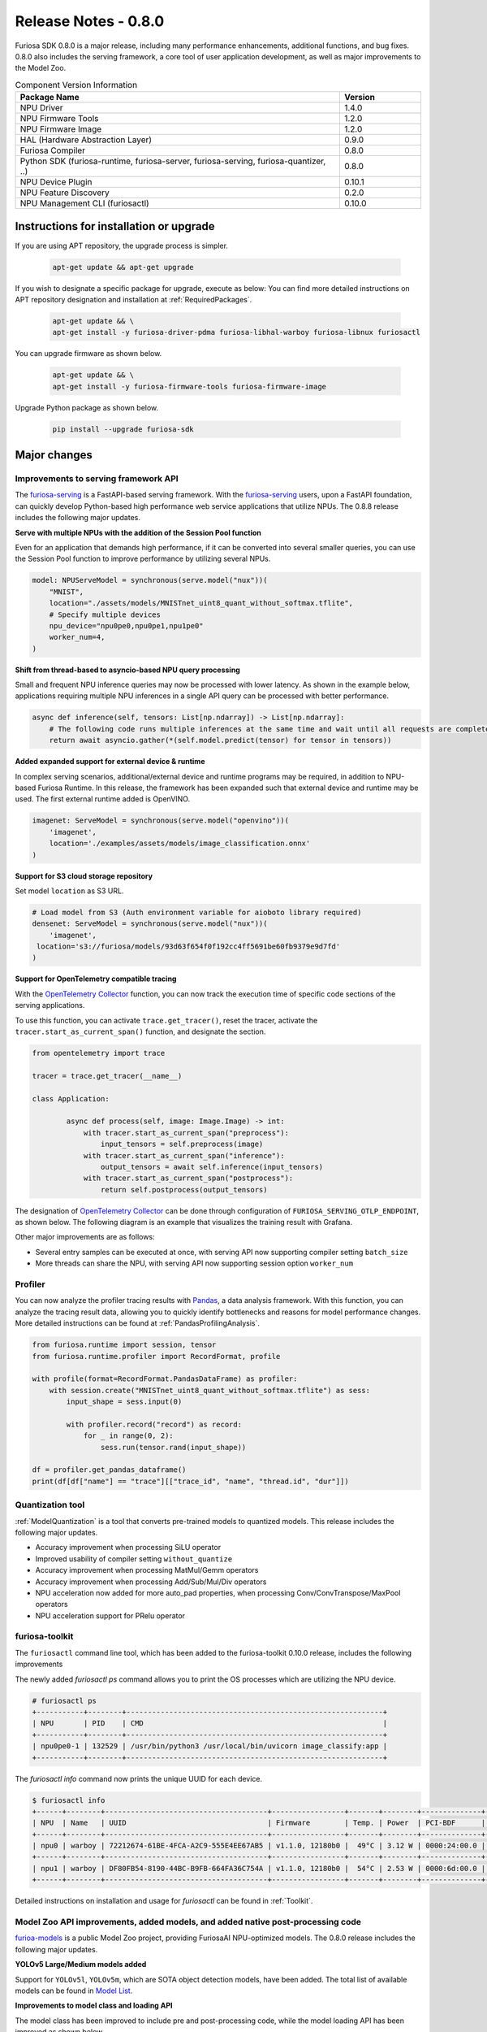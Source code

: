 *********************************************************
Release Notes - 0.8.0
*********************************************************

Furiosa SDK 0.8.0 is a major release, including many performance enhancements,
additional functions, and bug fixes.
0.8.0 also includes the serving framework, a core tool of user application development,
as well as major improvements to the Model Zoo.

.. list-table:: Component Version Information
   :widths: 200 50
   :header-rows: 1

   * - Package Name
     - Version
   * - NPU Driver
     - 1.4.0
   * - NPU Firmware Tools
     - 1.2.0
   * - NPU Firmware Image
     - 1.2.0
   * - HAL (Hardware Abstraction Layer)
     - 0.9.0
   * - Furiosa Compiler
     - 0.8.0
   * - Python SDK (furiosa-runtime, furiosa-server, furiosa-serving, furiosa-quantizer, ..)
     - 0.8.0
   * - NPU Device Plugin
     - 0.10.1
   * - NPU Feature Discovery
     - 0.2.0
   * - NPU Management CLI (furiosactl)
     - 0.10.0

Instructions for installation or upgrade
--------------------------------------------------------
If you are using APT repository, the upgrade process is simpler.

  .. code-block:: sh

    apt-get update && apt-get upgrade

If you wish to designate a specific package for upgrade, execute as below:
You can find more detailed instructions on APT repository designation and installation at
:ref:`RequiredPackages`.

  .. code-block:: sh

    apt-get update && \
    apt-get install -y furiosa-driver-pdma furiosa-libhal-warboy furiosa-libnux furiosactl

You can upgrade firmware as shown below.

    .. code-block:: sh

        apt-get update && \
        apt-get install -y furiosa-firmware-tools furiosa-firmware-image

Upgrade Python package as shown below.

    .. code-block:: sh

        pip install --upgrade furiosa-sdk

Major changes
--------------------------------------------------------

Improvements to serving framework API
================================================================
The `furiosa-serving <https://github.com/furiosa-ai/furiosa-sdk/tree/branch-0.8.0/python/furiosa-serving>`_
is a FastAPI-based serving framework.
With the `furiosa-serving <https://github.com/furiosa-ai/furiosa-sdk/tree/branch-0.8.0/python/furiosa-serving>`_
users, upon a FastAPI foundation, can quickly develop Python-based high performance web service applications that
utilize NPUs.
The 0.8.8 release includes the following major updates.

**Serve with multiple NPUs with the addition of the Session Pool function**

Even for an application that demands high performance, if it can be converted into several
smaller queries, you can use the Session Pool function to improve performance by utilizing
several NPUs.

.. code-block:: python

    model: NPUServeModel = synchronous(serve.model("nux"))(
        "MNIST",
        location="./assets/models/MNISTnet_uint8_quant_without_softmax.tflite",
        # Specify multiple devices
        npu_device="npu0pe0,npu0pe1,npu1pe0"
        worker_num=4,
    )

**Shift from thread-based to asyncio-based NPU query processing**

Small and frequent NPU inference queries may now be processed with lower latency.
As shown in the example below, applications requiring multiple NPU inferences in a
single API query can be processed with better performance.

.. code-block:: python

    async def inference(self, tensors: List[np.ndarray]) -> List[np.ndarray]:
        # The following code runs multiple inferences at the same time and wait until all requests are completed.
        return await asyncio.gather(*(self.model.predict(tensor) for tensor in tensors))

**Added expanded support for external device & runtime**

In complex serving scenarios, additional/external device and runtime programs may be
required, in addition to NPU-based Furiosa Runtime. In this release, the framework
has been expanded such that external device and runtime may be used. The first
external runtime added is OpenVINO.

.. code-block:: python

    imagenet: ServeModel = synchronous(serve.model("openvino"))(
        'imagenet',
        location='./examples/assets/models/image_classification.onnx'
    )

**Support for S3 cloud storage repository**

Set model ``location`` as S3 URL.

.. code-block:: python

    # Load model from S3 (Auth environment variable for aioboto library required)
    densenet: ServeModel = synchronous(serve.model("nux"))(
        'imagenet',
     location='s3://furiosa/models/93d63f654f0f192cc4ff5691be60fb9379e9d7fd'
    )

**Support for OpenTelemetry compatible tracing**

With the `OpenTelemetry Collector <https://opentelemetry.io/docs/collector/>`_
function, you can now track the execution time of specific code sections of the
serving applications.

To use this function, you can activate ``trace.get_tracer()``, reset the tracer,
activate the ``tracer.start_as_current_span()`` function, and designate the section.

.. code-block:: python

    from opentelemetry import trace

    tracer = trace.get_tracer(__name__)

    class Application:

            async def process(self, image: Image.Image) -> int:
                with tracer.start_as_current_span("preprocess"):
                    input_tensors = self.preprocess(image)
                with tracer.start_as_current_span("inference"):
                    output_tensors = await self.inference(input_tensors)
                with tracer.start_as_current_span("postprocess"):
                    return self.postprocess(output_tensors)


The designation of `OpenTelemetry Collector <https://opentelemetry.io/docs/collector/>`_
can be done through configuration of ``FURIOSA_SERVING_OTLP_ENDPOINT``, as shown below.
The following diagram is an example that visualizes the training result with Grafana.

.. code-block::sh

    ``export FURIOSA_SERVING_OTLP_ENDPOINT="http://jaeger-collector:4317"``


.. image:: ../../../imgs/jaeger_grafana.png
  :alt: An example of visualization with Grafana
  :class: with-shadow
  :align: center
  :width: 600


Other major improvements are as follows:

* Several entry samples can be executed at once, with serving API now supporting compiler setting ``batch_size``
* More threads can share the NPU, with serving API now supporting session option ``worker_num``

Profiler
================================================================
You can now analyze the profiler tracing results with `Pandas <https://pandas.pydata.org/>`_,
a data analysis framework. With this function, you can analyze the tracing result data,
allowing you to quickly identify bottlenecks and reasons for model performance changes.
More detailed instructions can be found at :ref:`PandasProfilingAnalysis`.

.. code-block:: python

    from furiosa.runtime import session, tensor
    from furiosa.runtime.profiler import RecordFormat, profile

    with profile(format=RecordFormat.PandasDataFrame) as profiler:
        with session.create("MNISTnet_uint8_quant_without_softmax.tflite") as sess:
            input_shape = sess.input(0)

            with profiler.record("record") as record:
                for _ in range(0, 2):
                    sess.run(tensor.rand(input_shape))

    df = profiler.get_pandas_dataframe()
    print(df[df["name"] == "trace"][["trace_id", "name", "thread.id", "dur"]])


Quantization tool
================================================================
:ref:`ModelQuantization` is a tool that converts pre-trained models to quantized models.
This release includes the following major updates.

* Accuracy improvement when processing SiLU operator
* Improved usability of compiler setting ``without_quantize``
* Accuracy improvement when processing MatMul/Gemm operators
* Accuracy improvement when processing Add/Sub/Mul/Div operators
* NPU acceleration now added for more auto_pad properties, when processing Conv/ConvTranspose/MaxPool operators
* NPU acceleration support for PRelu operator

furiosa-toolkit
================================================================
The ``furiosactl`` command line tool, which has been added to the
furiosa-toolkit 0.10.0 release, includes the following improvements

The newly added `furiosactl ps` command allows you to print
the OS processes which are utilizing the NPU device.

.. code-block::

    # furiosactl ps
    +-----------+--------+------------------------------------------------------------+
    | NPU       | PID    | CMD                                                        |
    +-----------+--------+------------------------------------------------------------+
    | npu0pe0-1 | 132529 | /usr/bin/python3 /usr/local/bin/uvicorn image_classify:app |
    +-----------+--------+------------------------------------------------------------+

The `furiosactl info` command now prints the unique UUID for each device.

.. code-block::

    $ furiosactl info
    +------+--------+--------------------------------------+-----------------+-------+--------+--------------+---------+
    | NPU  | Name   | UUID                                 | Firmware        | Temp. | Power  | PCI-BDF      | PCI-DEV |
    +------+--------+--------------------------------------+-----------------+-------+--------+--------------+---------+
    | npu0 | warboy | 72212674-61BE-4FCA-A2C9-555E4EE67AB5 | v1.1.0, 12180b0 |  49°C | 3.12 W | 0000:24:00.0 | 235:0   |
    +------+--------+--------------------------------------+-----------------+-------+--------+--------------+---------+
    | npu1 | warboy | DF80FB54-8190-44BC-B9FB-664FA36C754A | v1.1.0, 12180b0 |  54°C | 2.53 W | 0000:6d:00.0 | 511:0   |
    +------+--------+--------------------------------------+-----------------+-------+--------+--------------+---------+

Detailed instructions on installation and usage for `furiosactl` can be found in
:ref:`Toolkit`.


Model Zoo API improvements, added models, and added native post-processing code
=====================================================================================
`furioa-models <https://furiosa-ai.github.io/furiosa-models>`_ is a public Model Zoo project,
providing FuriosaAI NPU-optimized models.
The 0.8.0 release includes the following major updates.

**YOLOv5 Large/Medium models added**

Support for ``YOLOv5l``, ``YOLOv5m``, which are SOTA object detection models, have been added.
The total list of available models can be found in
`Model List <https://furiosa-ai.github.io/furiosa-models/v0.8.0/#model_list>`_.


**Improvements to model class and loading API**

The model class has been improved to include pre and post-processing code, while the
model loading API has been improved as shown below.

More explanation on model class and the API can be found at
`Model Object <https://furiosa-ai.github.io/furiosa-models/latest/model_object/>`_.

.. tabs::

  .. tab:: Blocking API

        Before update

        .. code-block:: python

          from furiosa.models.vision import MLCommonsResNet50

          resnet50 = MLCommonsResNet50()


        Updated code

        .. code-block:: python

          from furiosa.models.vision import ResNet50

          resnet50 = ResNet50.load()

  .. tab:: Nonblocking API

        Before update

        .. code-block:: python

          import asyncio

          from furiosa.models.nonblocking.vision import MLCommonsResNet50

          resnet50: Model = asyncio.run(MLCommonsResNet50())

        0.8.0 improvements

        .. code-block:: python

          import asyncio

          from furiosa.models.vision import ResNet50

          resnet50: Model = asyncio.run(ResNet50.load_async())


The model post-processing process converts the inference ouput tensor into structural
data, which is more accessible for the application. Depending on the model, this
may require a longer execution time.
The 0.8.0 release includes native post-processing code for ResNet50, SSD-MobileNet,
and SSD-ResNet34. Based on internal benchmarks, native post-processing code can reduce
latency by up to 70%, depending on the model.

The following is a complete example of ResNet50, utilizing native post-processing code.
More information can be found at `Pre/Postprocessing <https://furiosa-ai.github.io/furiosa-models/v0.8.0/model_object/#prepostprocessing>`_.

    .. code-block:: python

        from furiosa.models.vision import ResNet50
        from furiosa.models.vision.resnet50 import NativePostProcessor, preprocess
        from furiosa.runtime import session

        model = ResNet50.load()

        postprocessor = NativePostProcessor(model)
        with session.create(model) as sess:
            image = preprocess("tests/assets/cat.jpg")
            output = sess.run(image).numpy()
            postprocessor.eval(output)


Other changes and updates can be found at `Furiosa Model - 0.8.0 Changelogs
<https://furiosa-ai.github.io/furiosa-models/v0.8.0/changelog/>`_.